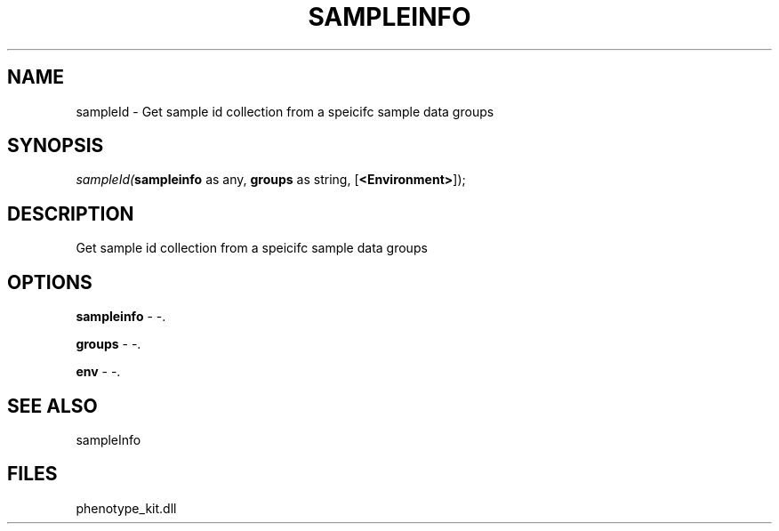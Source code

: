 .\" man page create by R# package system.
.TH SAMPLEINFO 2 2000-1月 "sampleId" "sampleId"
.SH NAME
sampleId \- Get sample id collection from a speicifc sample data groups
.SH SYNOPSIS
\fIsampleId(\fBsampleinfo\fR as any, 
\fBgroups\fR as string, 
[\fB<Environment>\fR]);\fR
.SH DESCRIPTION
.PP
Get sample id collection from a speicifc sample data groups
.PP
.SH OPTIONS
.PP
\fBsampleinfo\fB \fR\- -. 
.PP
.PP
\fBgroups\fB \fR\- -. 
.PP
.PP
\fBenv\fB \fR\- -. 
.PP
.SH SEE ALSO
sampleInfo
.SH FILES
.PP
phenotype_kit.dll
.PP
